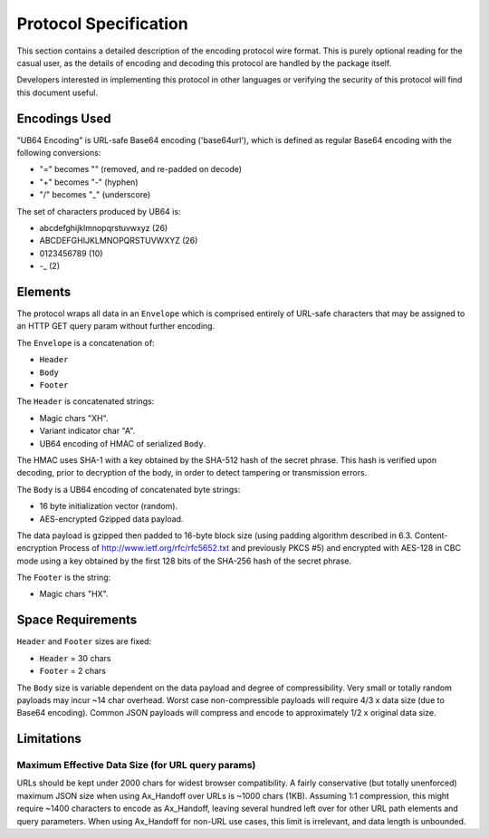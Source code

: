 ==============================================================================
Protocol Specification
==============================================================================

This section contains a detailed description of the encoding protocol
wire format.  This is purely optional reading for the casual user,
as the details of encoding and decoding this protocol are handled by
the package itself.

Developers interested in implementing this protocol in other languages or
verifying the security of this protocol will find this document useful.


------------------------------------------------------------------------------
Encodings Used
------------------------------------------------------------------------------

"UB64 Encoding" is URL-safe Base64 encoding ('base64url'), which is 
defined as regular Base64 encoding with the following conversions:

- "=" becomes "" (removed, and re-padded on decode)
- "+" becomes "-" (hyphen)
- "/" becomes "_" (underscore)

The set of characters produced by UB64 is:

- abcdefghijklmnopqrstuvwxyz (26)
- ABCDEFGHIJKLMNOPQRSTUVWXYZ (26)
- 0123456789 (10)
- -_ (2)


------------------------------------------------------------------------------
Elements
------------------------------------------------------------------------------

The protocol wraps all data in an ``Envelope`` which is comprised 
entirely of URL-safe characters that may be assigned to an HTTP
GET query param without further encoding.

The ``Envelope`` is a concatenation of:

- ``Header``
- ``Body``
- ``Footer``

The ``Header`` is concatenated strings:

- Magic chars "XH".
- Variant indicator char "A".
- UB64 encoding of HMAC of serialized ``Body``.
 
The HMAC uses SHA-1 with a key obtained by the SHA-512 hash of 
the secret phrase.  This hash is verified upon decoding, prior to
decryption of the body, in order to detect tampering or transmission
errors.

The ``Body`` is a UB64 encoding of concatenated byte strings:

- 16 byte initialization vector (random).
- AES-encrypted Gzipped data payload.
 
The data payload is gzipped then padded to 16-byte block size
(using padding algorithm described in 6.3. Content-encryption Process
of http://www.ietf.org/rfc/rfc5652.txt and previously PKCS #5) and
encrypted with AES-128 in CBC mode using a key obtained by the first
128 bits of the SHA-256 hash of the secret phrase.

The ``Footer`` is the string:

- Magic chars "HX".


------------------------------------------------------------------------------
Space Requirements
------------------------------------------------------------------------------

``Header`` and ``Footer`` sizes are fixed:

- ``Header`` = 30 chars
- ``Footer`` = 2 chars

The ``Body`` size is variable dependent on the data payload and degree
of compressibility.
Very small or totally random payloads may incur ~14 char overhead.
Worst case non-compressible payloads will require 4/3 x data size
(due to Base64 encoding).
Common JSON payloads will compress and encode to approximately
1/2 x original data size.


------------------------------------------------------------------------------
Limitations
------------------------------------------------------------------------------

Maximum Effective Data Size (for URL query params)
..................................................

URLs should be kept under 2000 chars for widest browser compatibility.
A fairly conservative (but totally unenforced) maximum JSON size when
using Ax_Handoff over URLs is ~1000 chars (1KB).  
Assuming 1:1 compression, this might require ~1400 characters to 
encode as Ax_Handoff, leaving several hundred left over for other URL
path elements and query parameters.
When using Ax_Handoff for non-URL use cases, this limit is irrelevant,
and data length is unbounded.



